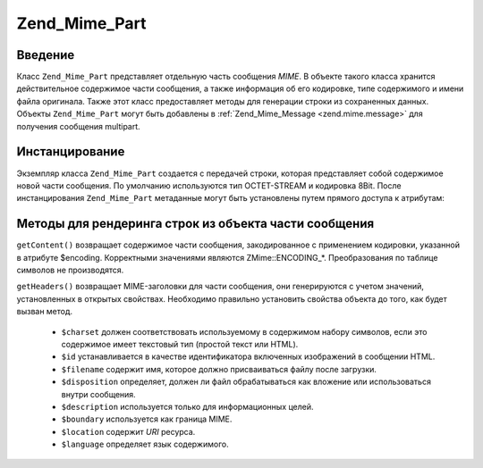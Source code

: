 .. _zend.mime.part:

Zend_Mime_Part
==============

.. _zend.mime.part.introduction:

Введение
--------

Класс ``Zend_Mime_Part`` представляет отдельную часть сообщения *MIME*. В
объекте такого класса хранится действительное содержимое
части сообщения, а также информация об его кодировке, типе
содержимого и имени файла оригинала. Также этот класс
предоставляет методы для генерации строки из сохраненных
данных. Объекты ``Zend_Mime_Part`` могут быть добавлены в :ref:`Zend_Mime_Message
<zend.mime.message>` для получения сообщения multipart.

.. _zend.mime.part.instantiation:

Инстанцирование
---------------

Экземпляр класса ``Zend_Mime_Part`` создается с передачей строки,
которая представляет собой содержимое новой части сообщения.
По умолчанию используются тип OCTET-STREAM и кодировка 8Bit. После
инстанцирования ``Zend_Mime_Part`` метаданные могут быть установлены
путем прямого доступа к атрибутам:

.. code-block:: php
   :linenos:

   public $type = Zend_Mime::TYPE_OCTETSTREAM;
   public $encoding = Zend_Mime::ENCODING_8BIT;
   public $id;
   public $disposition;
   public $filename;
   public $description;
   public $charset;
   public $boundary;
   public $location;
   public $language;

.. _zend.mime.part.methods:

Методы для рендеринга строк из объекта части сообщения
------------------------------------------------------

``getContent()`` возвращает содержимое части сообщения,
закодированное с применением кодировки, указанной в атрибуте
$encoding. Корректными значениями являются ZMime::ENCODING_*.
Преобразования по таблице символов не производятся.

``getHeaders()`` возвращает MIME-заголовки для части сообщения, они
генерируются с учетом значений, установленных в открытых
свойствах. Необходимо правильно установить свойства объекта
до того, как будет вызван метод.



   - ``$charset`` должен соответствовать используемому в содержимом
     набору символов, если это содержимое имеет текстовый тип
     (простой текст или HTML).

   - ``$id`` устанавливается в качестве идентификатора включенных
     изображений в сообщении HTML.

   - ``$filename`` содержит имя, которое должно присваиваться файлу
     после загрузки.

   - ``$disposition`` определяет, должен ли файл обрабатываться как
     вложение или использоваться внутри сообщения.

   - ``$description`` используется только для информационных целей.

   - ``$boundary`` используется как граница MIME.

   - ``$location`` содержит *URI* ресурса.

   - ``$language`` определяет язык содержимого.




